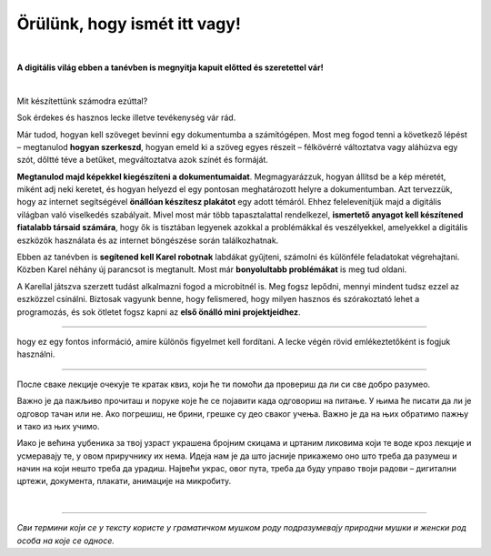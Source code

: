 Örülünk, hogy ismét itt vagy!
=============================

..
    Komentar test
    
|

**A digitális világ ebben a tanévben is megnyitja kapuit előtted és szeretettel vár!**

|
Mit készítettünk számodra ezúttal?

Sok érdekes és hasznos lecke illetve tevékenység vár rád.

Már tudod, hogyan kell szöveget bevinni egy dokumentumba a számítógépen. Most meg fogod tenni a következő lépést – megtanulod **hogyan szerkeszd**, 
hogyan emeld ki a szöveg egyes részeit – félkövérré változtatva vagy aláhúzva egy szót, dőltté téve a betűket, megváltoztatva azok színét és formáját.

**Megtanulod majd képekkel kiegészíteni a dokumentumaidat**. Megmagyarázzuk, hogyan állítsd be a kép méretét, miként adj neki keretet, 
és hogyan helyezd el egy pontosan meghatározott helyre a dokumentumban.
Azt tervezzük, hogy az internet segítségével **önállóan készítesz plakátot** egy adott témáról. 
Ehhez felelevenítjük majd a digitális világban való viselkedés szabályait. Mivel most már több tapasztalattal rendelkezel, 
**ismertető anyagot kell készítened fiatalabb társaid számára**, hogy ők is tisztában legyenek azokkal a problémákkal és veszélyekkel, 
amelyekkel a digitális eszközök használata és az internet böngészése során találkozhatnak.

Ebben az tanévben is **segítened kell Karel robotnak** labdákat gyűjteni, számolni és különféle feladatokat végrehajtani. 
Közben Karel néhány új parancsot is megtanult. Most már **bonyolultabb problémákat** is meg tud oldani.

A Karellal játszva szerzett tudást alkalmazni fogod a microbitnél is. Meg fogsz lepődni, mennyi mindent tudsz ezzel az eszközzel csinálni. 
Biztosak vagyunk benne, hogy felismered, hogy milyen hasznos és szórakoztató lehet a programozás, és sok ötletet fogsz kapni 
az **első önálló mini projektjeidhez**.

-------------------

.. infonote:: A szöveg bizonyos részei különböző színű blokkokban vannak elhelyezve. A felkiáltójellel ellátott kék blokk azt jelenti, 
hogy ez egy fontos információ, amire különös figyelmet kell fordítani. A lecke végén rövid emlékeztetőként is fogjuk használni.
 
.. questionnote::
 
 Када наиђеш на блок са знаком питања, застани и размисли. Обично се у овом блоку налази текст задатка или неко питање. 
 Одговори на ова питања повезани су са остатком лекције.
 
.. learnmorenote::

 Црвени блок намењен је читаоцима који желе да науче више. У њему се налазе додаци лекцији коју читаш. 
 Свакако, препоручујемо ти да погледаш шта се у њему „крије“. Овај блок са десне стране има стрелицу која омогућава да се прошири и постане 
 видљиво шта у њему пише.
 
 
.. suggestionnote::

 Жути блок служи за додатна упутства, објашњења, идеје – помаже ти да разрешиш недоумице, пружа ти подршку.
 
.. technicalnote::

 Сиви блок је намењен за техничка упутства. Његов садржај треба да ти омогући или олакша даљи рад.

-------------------

После сваке лекције очекује те кратак квиз, који ће ти помоћи да провериш да ли си све добро разумео.

Важно је да пажљиво прочиташ и поруке које ће се појавити када одговориш на питање. У њима ће писати да ли је одговор тачан или не. Ако погрешиш, 
не брини, грешке су део сваког учења. Важно је да на њих обратимо пажњу и тако из њих учимо.

Иако је већина уџбеника за твој узраст украшена бројним скицама и цртаним ликовима који те воде кроз лекције и 
усмеравају те, у овом приручнику их нема. Идеја нам је да што јасније прикажемо оно што треба да разумеш и начин на 
који нешто треба да урадиш. Највећи украс, овог пута, треба да буду управо твоји радови – дигитални цртежи, документа, 
плакати, анимације на микробиту.

.. infonote::

 Пажљиво читај сваку реченицу и прати упутства. До циља скоро увек води више различитих путева. Можда откријеш лакши и једноставнији начин да урадиш нешто што одраније већ знаш.

|

-------------------

*Сви термини који се у тексту користе у граматичком мушком роду подразумевају природни мушки и женски род особа на које се односе.*
